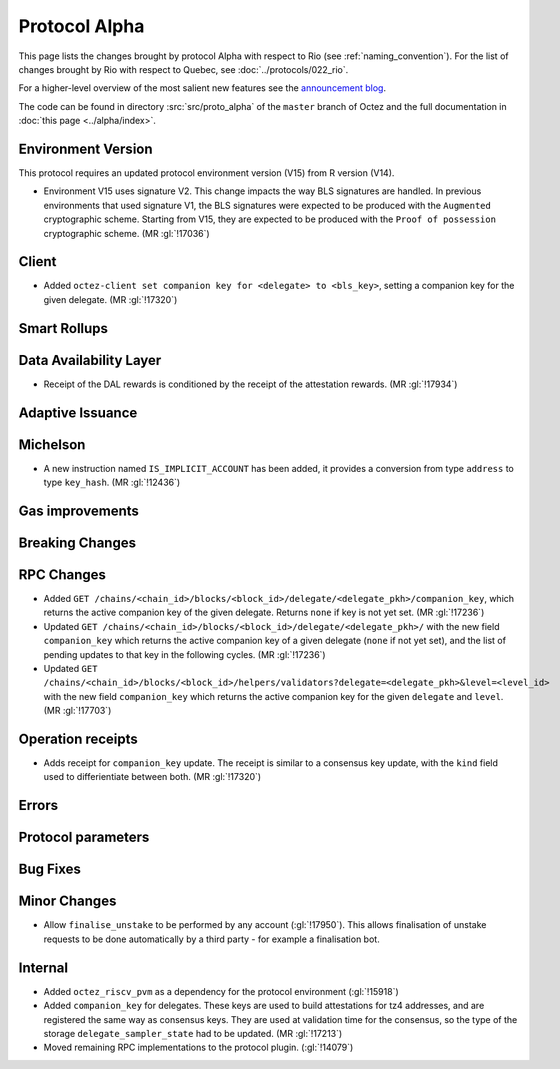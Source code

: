Protocol Alpha
==============

This page lists the changes brought by protocol Alpha with respect
to Rio (see :ref:`naming_convention`).
For the list of changes brought by Rio with respect to Quebec, see :doc:`../protocols/022_rio`.

For a higher-level overview of the most salient new features see the
`announcement blog <https://research-development.nomadic-labs.com/blog.html>`__.

The code can be found in directory :src:`src/proto_alpha` of the ``master``
branch of Octez and the full documentation in :doc:`this page <../alpha/index>`.

Environment Version
-------------------

This protocol requires an updated protocol environment version (V15) from R version (V14).

- Environment V15 uses signature V2. This change impacts the way BLS signatures
  are handled. In previous environments that used signature V1, the BLS
  signatures were expected to be produced with the ``Augmented`` cryptographic
  scheme. Starting from V15, they are expected to be produced with the ``Proof
  of possession`` cryptographic scheme. (MR :gl:`!17036`)

Client
------

- Added ``octez-client set companion key for <delegate> to <bls_key>``, setting a
  companion key for the given delegate. (MR :gl:`!17320`)

Smart Rollups
-------------

Data Availability Layer
-----------------------

- Receipt of the DAL rewards is conditioned by the receipt of the attestation
  rewards. (MR :gl:`!17934`)


Adaptive Issuance
-----------------

Michelson
---------

- A new instruction named ``IS_IMPLICIT_ACCOUNT`` has been added, it
  provides a conversion from type ``address`` to type
  ``key_hash``. (MR :gl:`!12436`)

Gas improvements
----------------

Breaking Changes
----------------

RPC Changes
-----------

- Added ``GET
  /chains/<chain_id>/blocks/<block_id>/delegate/<delegate_pkh>/companion_key``,
  which returns the active companion key of the given delegate. Returns ``none``
  if key is not yet set. (MR :gl:`!17236`)

- Updated ``GET /chains/<chain_id>/blocks/<block_id>/delegate/<delegate_pkh>/``
  with the new field ``companion_key`` which returns the active companion key of
  a given delegate (``none`` if not yet set), and the list of pending updates to
  that key in the following cycles. (MR :gl:`!17236`)

- Updated ``GET
  /chains/<chain_id>/blocks/<block_id>/helpers/validators?delegate=<delegate_pkh>&level=<level_id>``
  with the new field ``companion_key`` which returns the active companion key for
  the given ``delegate`` and ``level``. (MR :gl:`!17703`)

Operation receipts
------------------

- Adds receipt for ``companion_key`` update. The receipt is similar to a consensus
  key update, with the ``kind`` field used to differientiate between both.
  (MR :gl:`!17320`)


Errors
------


Protocol parameters
-------------------



Bug Fixes
---------

Minor Changes
-------------

- Allow ``finalise_unstake`` to be performed by any account (:gl:`!17950`). This allows finalisation
  of unstake requests to be done automatically by a third party - for example a finalisation bot.

Internal
--------

- Added ``octez_riscv_pvm`` as a dependency for the protocol environment (:gl:`!15918`)

- Added ``companion_key`` for delegates. These keys are used to build attestations for tz4
  addresses, and are registered the same way as consensus keys. They are used at validation
  time for the consensus, so the type of the storage ``delegate_sampler_state`` had to be
  updated. (MR :gl:`!17213`)

- Moved remaining RPC implementations to the protocol plugin. (:gl:`!14079`)
